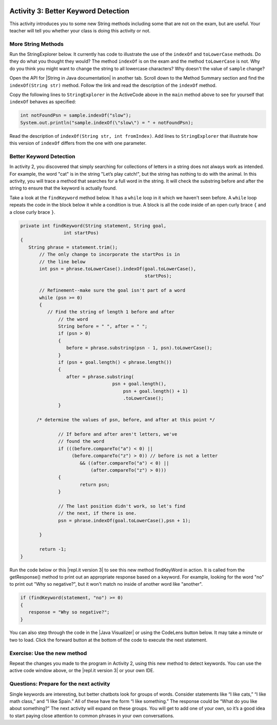 .. qnum::
   :prefix: lab-1c-
   :start: 1
   
.. highlight:: java
   :linenothreshold: 4

.. image:: ../../_static/time45.png
    :width: 250
    :align: right

Activity 3: Better Keyword Detection
=======================================

This activity introduces you to some new String methods including some that are not on the exam, but are useful.  Your teacher will tell you whether your class is doing this activity or not.

More String Methods
---------------------

Run the StringExplorer below. It currently has code to illustrate the use of the ``indexOf``
and ``toLowerCase`` methods.  Do they do what you thought they would?  The method ``indexOf`` is on the exam and the method ``toLowerCase`` is not.  Why do you think you might want to change the string to all lowercase characters? Why doesn't the value of ``sample`` change?

.. activecode:: lc-strEx
   :language: java
   :autograde: unittest
   
   Run the code below. Why do you think you might want to change the string to all lowercase characters? Why doesn't the value of ``sample`` change? Do string methods change the string? Try some other string methods.
   ~~~~
   /**
    * A program to allow students to try out different 
    * String methods. 
    * @author Laurie White
    * @version April 2012
    */
   public class StringExplorer
   {

      public static void main(String[] args)
	  {
	     String sample = "The quick brown fox jumped over the lazy dog.";
		
		 //  Demonstrate the indexOf method.
		 int position = sample.indexOf("quick");
		 System.out.println ("sample.indexOf(\"quick\") = " + position);
		
		 //  Demonstrate the toLowerCase method.
		 String lowerCase = sample.toLowerCase();
		 System.out.println ("sample.toLowerCase() = " + lowerCase);
		 System.out.println ("After toLowerCase(), sample = " + sample);
		
		 //  Try other methods here:

	 }
   }
   ====
   // should pass if/when they run code
    import static org.junit.Assert.*;
    import org.junit.*;
    import java.io.*;

    public class RunestoneTests extends CodeTestHelper
    {
        @Test
        public void testMain() throws IOException
        {
            String output = getMethodOutput("main");
            String expect = "sample.indexOf(\"quick\") = 4\n...";
            boolean passed = getResults(expect, output, "Expected output from main", true);
            assertTrue(passed);
        }
    }
   
.. |String in Java documentation| raw:: html

   <a href="http://docs.oracle.com/javase/7/docs/api/java/lang/String.html" target="_blank">String in Java documentation|</a>
   
Open the API for |String in Java documentation| in another tab. Scroll down to the Method Summary section and find the
``indexOf(String str)`` method. Follow the link and read the description of the ``indexOf`` method. 

.. fillintheblank:: fill-lab1b1

   What value is returned by ``indexOf`` if the substring does not occur in the string?

   -    :-1: Correct.  If the substring isn't found it returns -1
        :.*: Check the documentation or try it out in the ActiveCode window

        
        
Copy the following lines to ``StringExplorer`` in the ActiveCode above in the ``main`` method above to see for yourself that ``indexOf`` behaves as
specified:

.. code-block:: java

   int notFoundPsn = sample.indexOf("slow");
   System.out.println("sample.indexOf(\"slow\") = " + notFoundPsn);
   
Read the description of ``indexOf(String str, int fromIndex)``. Add lines to
``StringExplorer`` that illustrate how this version of ``indexOf`` differs from the one with
one parameter.

Better Keyword Detection
--------------------------
   
In activity 2, you discovered that simply searching for collections of letters in a string does
not always work as intended. For example, the word "cat" is in the string "Let’s play catch!", but the
string has nothing to do with the animal. In this activity, you will trace a method that searches for a full
word in the string. It will check the substring before and after the string to ensure that the keyword is
actually found.

Take a look at the ``findKeyword`` method below.  It has a ``while`` loop in it which we haven't seen before.  A ``while`` loop repeats the code in the block below it while a condition is true.  A block is all the code inside of an open curly brace ``{`` and a close curly brace ``}``.  

.. code-block:: java
  
  private int findKeyword(String statement, String goal,
		  int startPos)
  {
     String phrase = statement.trim();
	 // The only change to incorporate the startPos is in
	 // the line below
	 int psn = phrase.toLowerCase().indexOf(goal.toLowerCase(), 
	                                        startPos);

	 // Refinement--make sure the goal isn't part of a word
	 while (psn >= 0)
	 {
	    // Find the string of length 1 before and after
		// the word
		String before = " ", after = " ";
		if (psn > 0)
		{
		   before = phrase.substring(psn - 1, psn).toLowerCase();
		}
		if (psn + goal.length() < phrase.length())
		{
		   after = phrase.substring(
				    psn + goal.length(),
					psn + goal.length() + 1)
					.toLowerCase();
		}

        /* determine the values of psn, before, and after at this point */
            
		// If before and after aren't letters, we've
		// found the word
		if (((before.compareTo("a") < 0) || 
		     (before.compareTo("z") > 0)) // before is not a letter
			&& ((after.compareTo("a") < 0) || 
			    (after.compareTo("z") > 0)))
		{
			return psn;
		}

		// The last position didn't work, so let's find
		// the next, if there is one.
		psn = phrase.indexOf(goal.toLowerCase(),psn + 1);

	 }

	 return -1;
  }

.. |repl.it version 3| raw:: html

   <a href="https://replit.com/@BerylHoffman/Magpie-ChatBot-Lab-v3" target="_blank">repl.it version 3</a>
   
Run the code below or this |repl.it version 3| to see this new method findKeyWord in action. It is called from the getResponse() method to print out an appropriate response based on a keyword. For example, looking for the word "no" to print out "Why so negative?", but it won't match no inside of another word like "another".

.. code-block:: java

    if (findKeyword(statement, "no") >= 0)
    {
       response = "Why so negative?";
    }

You can also step through the code in the |Java Visualizer| or using the CodeLens button below. It may take a minute or two to load.  Click the forward button at the bottom of the code to execute the next statement.
 



.. |Magpie Chatbot Lab| raw:: html

   <a href="http://secure-media.collegeboard.org/digitalServices/pdf/ap/ap-compscia-magpie-lab-student-guide.pdf" target="_blank">Magpie Chatbot Lab</a>
   



.. activecode:: lc-magpie3
   :language: java
   :autograde: unittest

   Modify the code below to print the values of ``psn``, ``before``, and ``after`` right after the comment on line 100 in the ``findKeyword`` method below. Record each of the values in a table. The College Board student guide for the |Magpie Chatbot Lab| has a table on page 8 that can be printed. Use the CodeLens button to step through the code.
   ~~~~
   /**
    * A program to carry on conversations with a human user.
    * This version: 
    * <ul><li>
    *    Uses advanced search for keywords 
    * </li></ul> 
    *    
    * @author Laurie White
    * @version April 2012
    */
   public class Magpie3
   {
	  /**
	   * Get a default greeting
	   * 
	   * @return a greeting
	   */
	  public String getGreeting()
	  {
	     return "Hello, let's talk.";
	  }

	  /**
	   * Gives a response to a user statement
	   * 
	   * @param statement
	   *            the user statement
	   * @return a response based on the rules given
	   */
	  public String getResponse(String statement)
	  {
	     String response = "";
		 if (statement.length() == 0)
		 {
		    response = "Say something, please.";
		 }
		 else if (findKeyword(statement, "no") >= 0)
		 {
			response = "Why so negative?";
		 }
		 else if (findKeyword(statement, "mother") >= 0
				|| findKeyword(statement, "father") >= 0
				|| findKeyword(statement, "sister") >= 0
				|| findKeyword(statement, "brother") >= 0)
		 {
			response = "Tell me more about your family.";
		 }
		 else
		 {
			response = getRandomResponse();
		 }
		 return response;
	  }

	  /**
	   * Search for one word in phrase. The search is not case
	   * sensitive. This method will check that the given goal
	   * is not a substring of a longer string (so, for
	   * example, "I know" does not contain "no").
	   * 
	   * @param statement
	   *            the string to search
	   * @param goal
	   *            the string to search for
	   * @param startPos
	   *            the character of the string to begin the
	   *            search at
	   * @return the index of the first occurrence of goal in
	   *         statement or -1 if it's not found
	   */
	  private int findKeyword(String statement, String goal,
			int startPos)
	  {
	     String phrase = statement.trim();
		 // The only change to incorporate the startPos is in
		 // the line below
		 int psn = phrase.toLowerCase().indexOf(
				goal.toLowerCase(), startPos);

		 // Refinement--make sure the goal isn't part of a
		 // word
		 while (psn >= 0)
		 {
			// Find the string of length 1 before and after
			// the word
			String before = " ", after = " ";
			if (psn > 0)
			{
				before = phrase.substring(psn - 1, psn)
						.toLowerCase();
			}
			if (psn + goal.length() < phrase.length())
			{
				after = phrase.substring(
						psn + goal.length(),
						psn + goal.length() + 1)
						.toLowerCase();
			}

            /* determine the values of psn, before, and after at this point */
            
			// If before and after aren't letters, we've
			// found the word
			if (((before.compareTo("a") < 0) || (before
					.compareTo("z") > 0)) // before is not a
											// letter
					&& ((after.compareTo("a") < 0) || (after
							.compareTo("z") > 0)))
			{
				return psn;
			}

			// The last position didn't work, so let's find
			// the next, if there is one.
			psn = phrase.indexOf(goal.toLowerCase(),
					psn + 1);

		 }

		return -1;
	  }

	  /**
	   * Search for one word in phrase. The search is not case
	   * sensitive. This method will check that the given goal
	   * is not a substring of a longer string (so, for
	   * example, "I know" does not contain "no"). The search
	   * begins at the beginning of the string.
	   * 
	   * @param statement
	   *            the string to search
	   * @param goal
	   *            the string to search for
	   * @return the index of the first occurrence of goal in
	   *         statement or -1 if it's not found
	   */
	  private int findKeyword(String statement, String goal)
	  {
		 return findKeyword(statement, goal, 0);
	  }

	  /**
	   * Pick a default response to use if nothing else fits.
	   * 
	   * @return a non-committal string
	   */
	  private String getRandomResponse()
	  {
		 final int NUMBER_OF_RESPONSES = 4;
		 double r = Math.random();
		 int whichResponse = (int) (r * NUMBER_OF_RESPONSES);
		 String response = "";

		 if (whichResponse == 0)
		 {
		 	response = "Interesting, tell me more.";
		 }
		 else if (whichResponse == 1)
		 {
		 	response = "Hmmm.";
		 }
		 else if (whichResponse == 2)
		 {
		 	response = "Do you really think so?";
		 }
		 else if (whichResponse == 3)
		 {
		 	response = "You don't say.";
		 }

		 return response;
	  }
	  
	  public static void main(String[] args)
	  {
		Magpie3 maggie = new Magpie3();
		
		maggie.findKeyword("yesterday is today's day before.", "day", 0);
			
	  }

   }
   ====
       // should pass if/when they run code
    import static org.junit.Assert.*;
    import org.junit.*;
    import java.io.*;

    public class RunestoneTests extends CodeTestHelper
    {
        @Test
        public void testMain() throws IOException
        {
            String output = getMethodOutput("main");
            String expect = "6...";
            boolean passed = getResults(expect, output, "Expected output from main", true);
            assertTrue(passed);
        }
    }

.. |Java Visualizer| raw:: html

   <a href="http://www.pythontutor.com/visualize.html#code=public+class+Magpie3%0A+++%7B%0A%09++/**%0A%09+++*+Get+a+default+greeting%0A%09+++*+%0A%09+++*+%40return+a+greeting%0A%09+++*/%0A%09++public+String+getGreeting(%29%0A%09++%7B%0A%09+++++return+%22Hello,+let's+talk.%22%3B%0A%09++%7D%0A%0A%09++%0A%09++public+String+getResponse(String+statement%29%0A%09++%7B%0A%09+++++String+response+%3D+%22%22%3B%0A%09%09+if+(statement.length(%29+%3D%3D+0%29%0A%09%09+%7B%0A%09%09++++response+%3D+%22Say+something,+please.%22%3B%0A%09%09+%7D%0A%09%09+else+if+(findKeyword(statement,+%22no%22%29+%3E%3D+0%29%0A%09%09+%7B%0A%09%09%09response+%3D+%22Why+so+negative%3F%22%3B%0A%09%09+%7D%0A%09%09+else+if+(findKeyword(statement,+%22mother%22%29+%3E%3D+0%0A%09%09%09%09%7C%7C+findKeyword(statement,+%22father%22%29+%3E%3D+0%0A%09%09%09%09%7C%7C+findKeyword(statement,+%22sister%22%29+%3E%3D+0%0A%09%09%09%09%7C%7C+findKeyword(statement,+%22brother%22%29+%3E%3D+0%29%0A%09%09+%7B%0A%09%09%09response+%3D+%22Tell+me+more+about+your+family.%22%3B%0A%09%09+%7D%0A%09%09+else%0A%09%09+%7B%0A%09%09%09response+%3D+getRandomResponse(%29%3B%0A%09%09+%7D%0A%09%09+return+response%3B%0A%09++%7D%0A%0A%09++%0A%09++private+int+findKeyword(String+statement,+String+goal,%0A%09%09%09int+startPos%29%0A%09++%7B%0A%09+++++String+phrase+%3D+statement.trim(%29%3B%0A%09%09+//+The+only+change+to+incorporate+the+startPos+is+in%0A%09%09+//+the+line+below%0A%09%09+int+psn+%3D+phrase.toLowerCase(%29.indexOf(%0A%09%09%09%09goal.toLowerCase(%29,+startPos%29%3B%0A%0A%09%09+//+Refinement--make+sure+the+goal+isn't+part+of+a%0A%09%09+//+word%0A%09%09+while+(psn+%3E%3D+0%29%0A%09%09+%7B%0A%09%09%09//+Find+the+string+of+length+1+before+and+after%0A%09%09%09//+the+word%0A%09%09%09String+before+%3D+%22+%22,+after+%3D+%22+%22%3B%0A%09%09%09if+(psn+%3E+0%29%0A%09%09%09%7B%0A%09%09%09%09before+%3D+phrase.substring(psn+-+1,+psn%29%0A%09%09%09%09%09%09.toLowerCase(%29%3B%0A%09%09%09%7D%0A%09%09%09if+(psn+%2B+goal.length(%29+%3C+phrase.length(%29%29%0A%09%09%09%7B%0A%09%09%09%09after+%3D+phrase.substring(%0A%09%09%09%09%09%09psn+%2B+goal.length(%29,%0A%09%09%09%09%09%09psn+%2B+goal.length(%29+%2B+1%29%0A%09%09%09%09%09%09.toLowerCase(%29%3B%0A%09%09%09%7D%0A%0A++++++++++++/*+determine+the+values+of+psn,+before,+and+after+at+this+point+*/%0A++++++++++++%0A%09%09%09//+If+before+and+after+aren't+letters,+we've%0A%09%09%09//+found+the+word%0A%09%09%09if+(((before.compareTo(%22a%22%29+%3C+0%29+%7C%7C+(before%0A%09%09%09%09%09.compareTo(%22z%22%29+%3E+0%29%29+//+before+is+not+a%0A%09%09%09%09%09%09%09%09%09%09%09//+letter%0A%09%09%09%09%09%26%26+((after.compareTo(%22a%22%29+%3C+0%29+%7C%7C+(after%0A%09%09%09%09%09%09%09.compareTo(%22z%22%29+%3E+0%29%29%29%0A%09%09%09%7B%0A%09%09%09%09return+psn%3B%0A%09%09%09%7D%0A%0A%09%09%09//+The+last+position+didn't+work,+so+let's+find%0A%09%09%09//+the+next,+if+there+is+one.%0A%09%09%09psn+%3D+phrase.indexOf(goal.toLowerCase(%29,%0A%09%09%09%09%09psn+%2B+1%29%3B%0A%0A%09%09+%7D%0A%0A%09%09return+-1%3B%0A%09++%7D%0A%0A%09++%0A%09++private+int+findKeyword(String+statement,+String+goal%29%0A%09++%7B%0A%09%09+return+findKeyword(statement,+goal,+0%29%3B%0A%09++%7D%0A%0A%09++/**%0A%09+++*+Pick+a+default+response+to+use+if+nothing+else+fits.%0A%09+++*+%0A%09+++*+%40return+a+non-committal+string%0A%09+++*/%0A%09++private+String+getRandomResponse(%29%0A%09++%7B%0A%09%09+final+int+NUMBER_OF_RESPONSES+%3D+4%3B%0A%09%09+double+r+%3D+Math.random(%29%3B%0A%09%09+int+whichResponse+%3D+(int%29+(r+*+NUMBER_OF_RESPONSES%29%3B%0A%09%09+String+response+%3D+%22%22%3B%0A%0A%09%09+if+(whichResponse+%3D%3D+0%29%0A%09%09+%7B%0A%09%09+%09response+%3D+%22Interesting,+tell+me+more.%22%3B%0A%09%09+%7D%0A%09%09+else+if+(whichResponse+%3D%3D+1%29%0A%09%09+%7B%0A%09%09+%09response+%3D+%22Hmmm.%22%3B%0A%09%09+%7D%0A%09%09+else+if+(whichResponse+%3D%3D+2%29%0A%09%09+%7B%0A%09%09+%09response+%3D+%22Do+you+really+think+so%3F%22%3B%0A%09%09+%7D%0A%09%09+else+if+(whichResponse+%3D%3D+3%29%0A%09%09+%7B%0A%09%09+%09response+%3D+%22You+don't+say.%22%3B%0A%09%09+%7D%0A%0A%09%09+return+response%3B%0A%09++%7D%0A%09++%0A%09++public+static+void+main(String%5B%5D+args%29%0A%09++%7B%0A%09%09Magpie3+maggie+%3D+new+Magpie3(%29%3B%0A%09%09%0A%09%09maggie.findKeyword(%22yesterday+is+today's+day+before.%22,+%22day%22,+0%29%3B%0A%09%09%09%0A%09++%7D%0A%0A+++%7D&mode=display&origin=opt-frontend.js&cumulative=false&heapPrimitives=false&textReferences=false&py=java&rawInputLstJSON=%5B%5D&curInstr=0" target="_blank"  style="text-decoration:underline">Java visualizer</a>
   


Exercise: Use the new method
-----------------------------

Repeat the changes you made to the program in Activity 2, using this new method to detect keywords. You can use the active code window above, or the |repl.it version 3| or your own IDE.

Questions: Prepare for the next activity
-------------------------------------------

Single keywords are interesting, but better chatbots look for groups of words. Consider statements like “I
like cats,” “I like math class,” and “I like Spain.” All of these have the form “I like something.” The
response could be “What do you like about something?” The next activity will expand on these groups.
You will get to add one of your own, so it’s a good idea to start paying close attention to common phrases in your own conversations.



